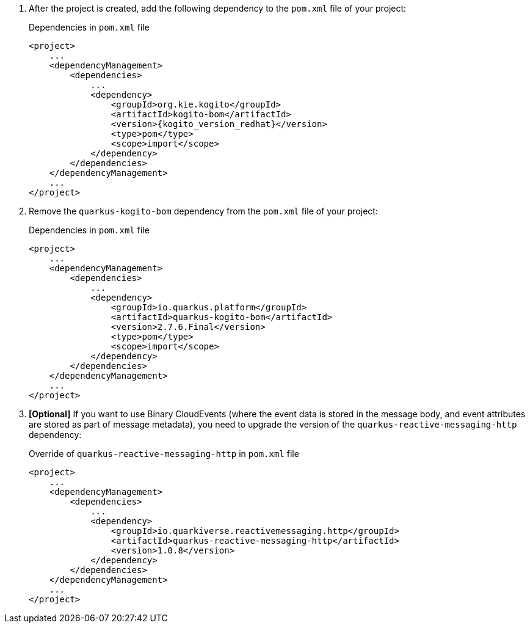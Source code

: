 :page-partial:

. After the project is created, add the following dependency to the `pom.xml` file of your project:
+
.Dependencies in `pom.xml` file
[source,xml,subs="attributes+"]
----
<project>
    ...
    <dependencyManagement>
        <dependencies>
            ...
            <dependency>
                <groupId>org.kie.kogito</groupId>
                <artifactId>kogito-bom</artifactId>
                <version>{kogito_version_redhat}</version>
                <type>pom</type>
                <scope>import</scope>
            </dependency>
        </dependencies>
    </dependencyManagement>
    ...
</project>
----
+
. Remove the `quarkus-kogito-bom` dependency from the `pom.xml` file of your project:
+
.Dependencies in `pom.xml` file
[source,xml,subs="attributes+"]
----
<project>
    ...
    <dependencyManagement>
        <dependencies>
            ...
            <dependency>
                <groupId>io.quarkus.platform</groupId>
                <artifactId>quarkus-kogito-bom</artifactId>
                <version>2.7.6.Final</version>
                <type>pom</type>
                <scope>import</scope>
            </dependency>
        </dependencies>
    </dependencyManagement>
    ...
</project>
----
+
// Needed only for Developer Preview 3
. *[Optional]* If you want to use Binary CloudEvents (where the event data is stored in the message body, and event attributes are stored as part of message metadata), you need to upgrade the version of the `quarkus-reactive-messaging-http` dependency:
+
.Override of `quarkus-reactive-messaging-http` in `pom.xml` file
[source,xml,subs="attributes+"]
----
<project>
    ...
    <dependencyManagement>
        <dependencies>
            ...
            <dependency>
                <groupId>io.quarkiverse.reactivemessaging.http</groupId>
                <artifactId>quarkus-reactive-messaging-http</artifactId>
                <version>1.0.8</version>
            </dependency>
        </dependencies>
    </dependencyManagement>
    ...
</project>
----
